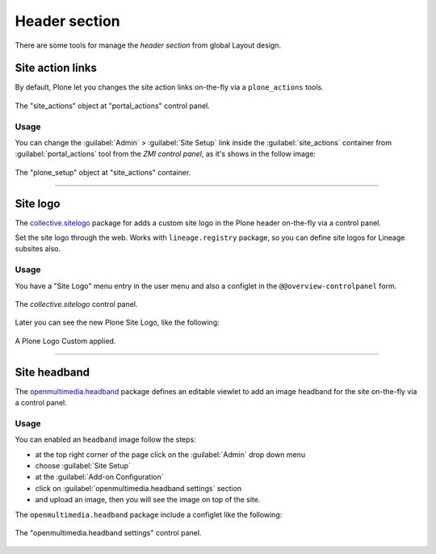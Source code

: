 .. _layout-header:


Header section
--------------

There are some tools for manage the *header section* from global Layout design.


Site action links
^^^^^^^^^^^^^^^^^

By default, Plone let you changes the site action links on-the-fly via a ``plone_actions`` tools.

.. figure:: ../_static/portal_actions_site_actions.png
  :align: center
  :width: 75%
  :alt: The "site_actions" object at "portal_actions" control panel

  The "site_actions" object at "portal_actions" control panel.

Usage
`````

You can change the :guilabel:`Admin` > :guilabel:`Site Setup` link inside the :guilabel:`site_actions` 
container from :guilabel:`portal_actions` tool from the *ZMI control panel*, as it's shows in the follow image:

.. figure:: ../_static/portal_actions_site_actions_plone_setup.png
  :align: center
  :width: 75%
  :alt: The "plone_setup" object at "site_actions" container

  The "plone_setup" object at "site_actions" container.


----

Site logo
^^^^^^^^^

The `collective.sitelogo <https://github.com/collective/collective.sitelogo>`_ package 
for adds a custom site logo in the Plone header on-the-fly via a control panel.

Set the site logo through the web. Works with ``lineage.registry`` package, so you can define site logos for Lineage subsites also.

Usage
`````

You have a "Site Logo" menu entry in the user menu and also a configlet in the ``@@overview-controlpanel`` form.

.. figure:: ../_static/sitelogo_controlpanel.png
  :align: center
  :width: 75%
  :alt: The "collective.sitelogo" control panel

  The *collective.sitelogo* control panel.

Later you can see the new Plone Site Logo, like the following:

.. figure:: ../_static/collective_sitelogo.png
  :align: center
  :width: 75%
  :alt: A Plone Logo Custom applied

  A Plone Logo Custom applied.

----

Site headband
^^^^^^^^^^^^^

The `openmultimedia.headband <https://github.com/OpenMultimedia/openmultimedia.headband>`_ 
package defines an editable viewlet to add an image headband for the site on-the-fly via 
a control panel.

Usage
`````

You can enabled an ``headband`` image follow the steps:

- at the top right corner of the page click on the :guilabel:`Admin` drop down menu 
- choose :guilabel:`Site Setup`
- at the :guilabel:`Add-on Configuration` 
- click on :guilabel:`openmultimedia.headband settings` section
- and upload an image, then you will see the image on top of the site.

The ``openmultimedia.headband`` package include a configlet like the following:

.. figure:: ../_static/openmultimedia_headband_control_panel.png
  :align: center
  :width: 55%
  :alt: The "openmultimedia.headband settings" control panel

  The "openmultimedia.headband settings" control panel.
